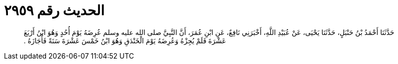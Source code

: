 
= الحديث رقم ٢٩٥٩

[quote.hadith]
حَدَّثَنَا أَحْمَدُ بْنُ حَنْبَلٍ، حَدَّثَنَا يَحْيَى، عَنْ عُبَيْدِ اللَّهِ، أَخْبَرَنِي نَافِعٌ، عَنِ ابْنِ عُمَرَ، أَنَّ النَّبِيَّ صلى الله عليه وسلم عُرِضَهُ يَوْمَ أُحُدٍ وَهُوَ ابْنُ أَرْبَعَ عَشْرَةَ فَلَمْ يُجِزْهُ وَعُرِضَهُ يَوْمَ الْخَنْدَقِ وَهُوَ ابْنُ خَمْسَ عَشْرَةَ سَنَةً فَأَجَازَهُ ‏.‏